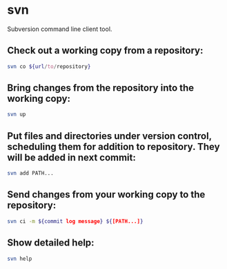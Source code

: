 * svn

Subversion command line client tool.

** Check out a working copy from a repository:

#+BEGIN_SRC sh
  svn co ${url/to/repository}
#+END_SRC

** Bring changes from the repository into the working copy:

#+BEGIN_SRC sh
  svn up
#+END_SRC

** Put files and directories under version control, scheduling them for addition to repository. They will be added in next commit:

#+BEGIN_SRC sh
  svn add PATH...
#+END_SRC

** Send changes from your working copy to the repository:

#+BEGIN_SRC sh
  svn ci -m ${commit log message} ${[PATH...]}
#+END_SRC

** Show detailed help:

#+BEGIN_SRC sh
  svn help
#+END_SRC
